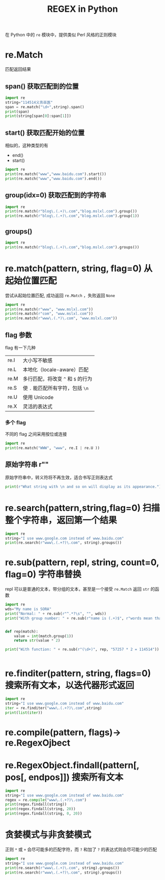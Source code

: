 #+TITLE: REGEX in Python
在 Python 中的 =re= 模块中，提供类似 Perl 风格的正则模块

* re.Match
匹配返回结果
** span() 获取匹配到的位置
#+begin_src python :results output
import re
string="114514义务巫医"
span = re.match("\d+",string).span()
print(span)
print(string[span[0]:span[1]])
#+end_src

#+RESULTS:
: (0, 6)
: 114514

** start() 获取匹配开始的位置
相似的，这种类型的有
+ end()
+ start()


#+begin_src python :results output
import re
print(re.match("www","www.baidu.com").start())
print(re.match("www","www.baidu.com").end())
#+end_src

#+RESULTS:
: 0
: 3

** group(idx=0) 获取匹配到的字符串
#+begin_src python :results output
import re
print(re.match(r"blog\.(.+)\.com","blog.mslxl.com").group())
print(re.match(r"blog\.(.+)\.com","blog.mslxl.com").group(1))
#+end_src

#+RESULTS:
: blog.mslxl.com
: mslxl

** groups()

#+begin_src python :results output
import re
print(re.match(r"blog\.(.+)\.com","blog.mslxl.com").groups())
#+end_src

#+RESULTS:
: ('mslxl',)

* re.match(pattern, string, flag=0) 从起始位置匹配
尝试从起始位置匹配, 成功返回 =re.Match= ，失败返回 =None=

#+begin_src python :results output
import re
print(re.match(r"www", "www.mslxl.com"))
print(re.match(r"com", "www.mslxl.com"))
print(re.match(r"www\.(.*)\.com", "www.mslxl.com"))
#+end_src

#+RESULTS:
: <re.Match object; span=(0, 3), match='www'>
: None
: <re.Match object; span=(0, 13), match='www.mslxl.com'>

** flag 参数
flag 有一下几种
| re.I | 大小写不敏感                       |
| re.L | 本地化（locale-aware）匹配         |
| re.M | 多行匹配，将改变 =^= 和 =$= 的行为 |
| re.S | 使 =.= 能匹配所有字符，包括 =\n=   |
| re.U | 使用 Unicode                       |
| re.X | 灵活的表达式                       |
*** 多个 flag
不同的 flag 之间采用按位或连接
#+begin_src python :results output
import re
print(re.match("WWW", "www", re.I | re.U ))

#+end_src

#+RESULTS:
: <re.Match object; span=(0, 3), match='www'>

** 原始字符串 r""
原始字符串中，转义符将不再生效，适合书写正则表达式
#+begin_src python :results output
print(r"What string with \n and so on will display as its appearance.")
#+end_src

#+RESULTS:
: What string with \n and so on will display as its appearance.

* re.search(pattern,string,flag=0) 扫描整个字符串，返回第一个结果
#+begin_src python :results output
import re
string="I use www.google.com instead of www.baidu.com"
print(re.search(r"www\.(.+?)\.com", string).groups())
#+end_src

#+RESULTS:
: ('google',)

* re.sub(pattern, repl, string, count=0, flag=0) 字符串替换
repl 可以是普通的文本，带分组的文本，甚至是一个接受 =re.Match= 返回 =str= 的函数
#+begin_src python :results output
import re
wds="My name is SORA"
print("Normal: " + re.sub(r"^.*?\s", "", wds))
print("With group number: " + re.sub(r"name is (.+)$", r"words mean that \1 is my name.", wds))


def rep(match):
    value = int(match.group(1))
    return str(value * 2)

print("With function: " + re.sub(r"(\d+)", rep, "57257 * 2 = 114514"))


#+end_src

#+RESULTS:
: Normal: name is SORA
: With group number: My words mean that SORA is my name.
: With function: 114514 * 4 = 229028

* re.finditer(pattern, string, flags=0) 搜索所有文本，以迭代器形式返回
#+begin_src python :results output
import re
string="I use www.google.com instead of www.baidu.com"
iter = re.finditer("www\.(.+?)\.com",string)
print(list(iter))
#+end_src

#+RESULTS:
: [<re.Match object; span=(6, 20), match='www.google.com'>, <re.Match object; span=(32, 45), match='www.baidu.com'>]

* re.compile(pattern, flags)-> re.RegexOjbect
* re.RegexObject.findall(pattern[, pos[, endpos]]) 搜索所有文本
#+begin_src python :results output
import re
string="I use www.google.com instead of www.baidu.com"
regex = re.compile("www\.(.+?)\.com")
print(regex.findall(string))
print(regex.findall(string, 20))
print(regex.findall(string, 0, 20))
#+end_src

#+RESULTS:
: ['google', 'baidu']
: ['baidu']
: ['google']



* 贪婪模式与非贪婪模式
正则 =*= 或 =+= 会尽可能多的匹配字符，而 =?= 和加了 =?= 的表达式则会尽可能少的匹配

#+begin_src python :results output
import re
string="I use www.google.com instead of www.baidu.com"
print(re.search(r"www\.(.+)\.com", string).groups())
print(re.search(r"www\.(.+?)\.com", string).groups())
#+end_src

#+RESULTS:
: ('google.com instead of www.baidu',)
: ('google',)
